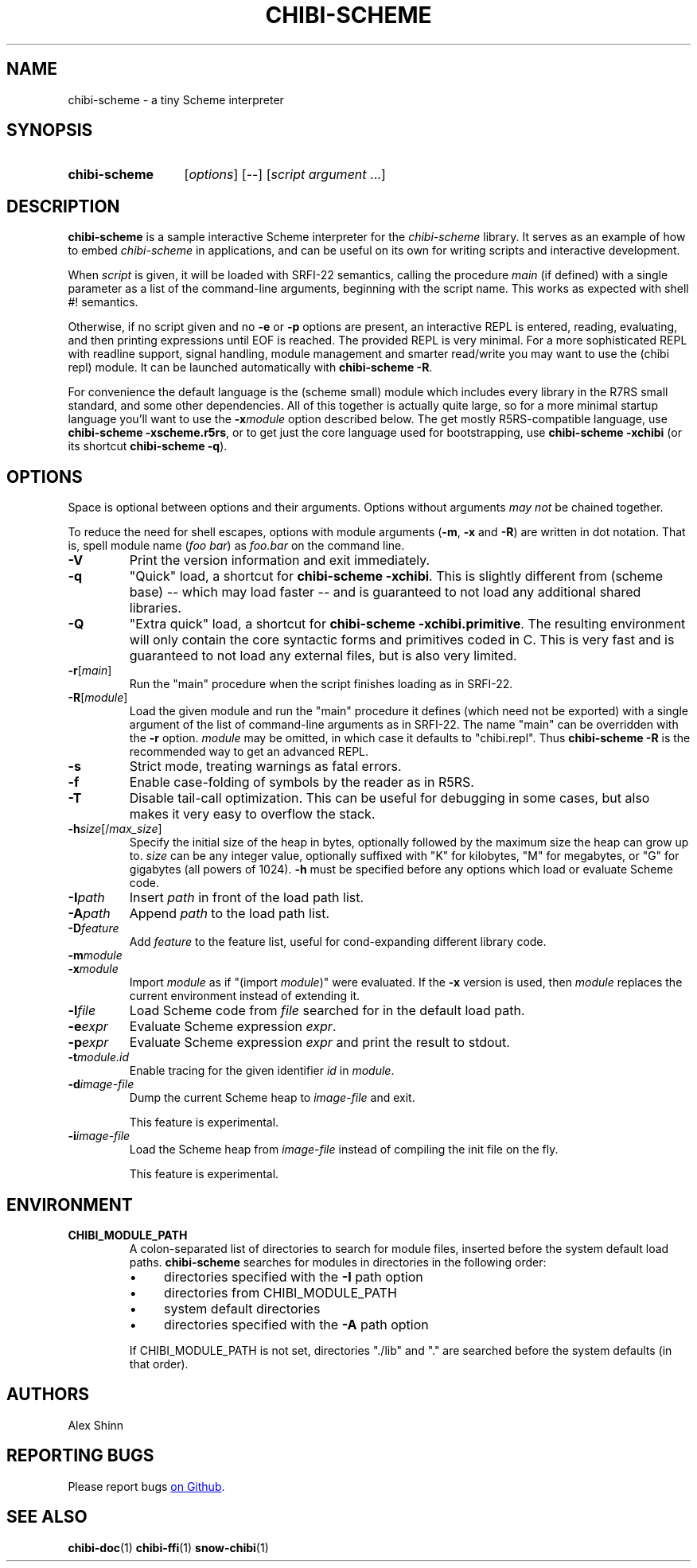 .TH CHIBI-SCHEME 1 "2020-08-08" "0.9 (fluorine)" "General Commands Manual"
.SH NAME
chibi-scheme \- a tiny Scheme interpreter

.SH SYNOPSIS
.SY chibi-scheme
.RI [ options ]
[--]
.RI [ script " " argument " ...]"
.YS

.SH DESCRIPTION
.B chibi-scheme
is a sample interactive Scheme interpreter for the
.I chibi-scheme
library.
It serves as an example of how to embed
.I chibi-scheme
in applications,
and can be useful on its own for writing scripts and interactive development.

When
.I script
is given, it will be loaded with SRFI-22 semantics, calling the procedure
.I main
(if defined)
with a single parameter as a list of the command-line arguments,
beginning with the script name.
This works as expected with shell #! semantics.

Otherwise, if no script given and no
.B -e
or
.B -p
options are present,
an interactive REPL is entered, reading, evaluating, and then printing expressions
until EOF is reached.
The provided REPL is very minimal.
For a more sophisticated REPL with readline support, signal handling,
module management and smarter read/write
you may want to use the (chibi repl) module.
It can be launched automatically with
.BR "chibi-scheme -R" .

For convenience the default language is the (scheme small) module
which includes every library in the R7RS small standard, and some other dependencies.
All of this together is actually quite large,
so for a more minimal startup language you'll want to use the
.BI -x module
option described below.
The get mostly R5RS-compatible language, use
.B chibi-scheme -xscheme.r5rs\fR,
or to get just the core language used for bootstrapping, use
.B chibi-scheme -xchibi
(or its shortcut
.BR "chibi-scheme -q" ).

.SH OPTIONS
Space is optional between options and their arguments.
Options without arguments
.I may not
be chained together.

To reduce the need for shell escapes,
options with module arguments
.RB ( -m ", " -x " and " -R )
are written in dot notation.
That is, spell module name (\fIfoo bar\fR) as \fIfoo.bar\fR on the command line.

.TP
.B -V
Print the version information and exit immediately.

.TP
.B -q
"Quick" load, a shortcut for
.B chibi-scheme -xchibi\fR.
This is slightly different from (scheme base)
-- which may load faster --
and is guaranteed to not load any additional shared libraries.

.TP
.B -Q
"Extra quick" load, a shortcut for
.B chibi-scheme -xchibi.primitive\fR.
The resulting environment will only contain the core syntactic forms
and primitives coded in C.
This is very fast and is guaranteed to not load any external files,
but is also very limited.

.TP
.BI -r \fR[\fImain\fR]
Run the "main" procedure when the script finishes loading as in SRFI-22.

.TP
.BI -R \fR[\fImodule\fR]
Load the given module and run the "main" procedure it defines
(which need not be exported)
with a single argument of the list of command-line arguments as in SRFI-22.
The name "main" can be overridden with the
.B -r
option.
.I module
may be omitted, in which case it defaults to "chibi.repl".
Thus
.B chibi-scheme -R
is the recommended way to get an advanced REPL.

.TP
.B -s
Strict mode, treating warnings as fatal errors.

.TP
.B -f
Enable case-folding of symbols by the reader as in R5RS.

.TP
.B -T
Disable tail-call optimization.
This can be useful for debugging in some cases,
but also makes it very easy to overflow the stack.

.TP
.BI -h size\fR[/\fImax_size\fR]
Specify the initial size of the heap in bytes,
optionally followed by the maximum size the heap can grow up to.
.I size
can be any integer value, optionally suffixed with
"K" for kilobytes,
"M" for megabytes,
or "G" for gigabytes (all powers of 1024).
.B -h
must be specified before any options which load or evaluate Scheme code.

.TP
.BI -I path
Insert
.I path
in front of the load path list.

.TP
.BI -A path
Append
.I path
to the load path list.

.TP
.BI -D feature
Add
.I feature
to the feature list,
useful for cond-expanding different library code.

.TP
.BI -m module
.TP
.BI -x module
Import
.I module
as if "(import \fImodule\fR)" were evaluated.
If the
.B -x
version is used, then
.I module
replaces the current environment instead of extending it.

.TP
.BI -l file
Load Scheme code from
.I file
searched for in the default load path.

.TP
.BI -e expr
Evaluate Scheme expression
.I expr\fR.

.TP
.BI -p expr
Evaluate Scheme expression
.I expr
and print the result to stdout.

.TP
.BI -t module.id
Enable tracing for the given identifier \fIid\fR in \fImodule\fR.

.TP
.BI -d image-file
Dump the current Scheme heap to
.I image-file
and exit.

This feature is experimental.

.TP
.BI -i image-file
Load the Scheme heap from
.I image-file
instead of compiling the init file on the fly.

This feature is experimental.

.SH ENVIRONMENT

.TP
.B CHIBI_MODULE_PATH
A colon-separated list of directories to search for module files,
inserted before the system default load paths.
.B chibi-scheme
searches for modules in directories in the following order:

.RS
.IP \(bu 4
directories specified with the \fB-I\fR path option
.RE
.RS
.IP \(bu 4
directories from CHIBI_MODULE_PATH
.RE
.RS
.IP \(bu 4
system default directories
.RE
.RS
.IP \(bu 4
directories specified with the \fB-A\fR path option
.RE

.RS
If CHIBI_MODULE_PATH is not set,
directories "./lib" and "." are searched before the system defaults
(in that order).

.SH AUTHORS
Alex Shinn

.SH REPORTING BUGS
Please report bugs
.UR https://github.com/ashinn/chibi-scheme
on Github
.UE .

.SH SEE ALSO
.BR chibi-doc (1)
.BR chibi-ffi (1)
.BR snow-chibi (1)

